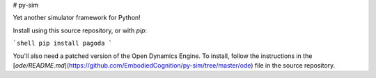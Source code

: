 # py-sim

Yet another simulator framework for Python!

Install using this source repository, or with `pip`:

```shell
pip install pagoda
```

You'll also need a patched version of the Open Dynamics Engine. To install,
follow the instructions in the
[`ode/README.md`](https://github.com/EmbodiedCognition/py-sim/tree/master/ode)
file in the source repository.
